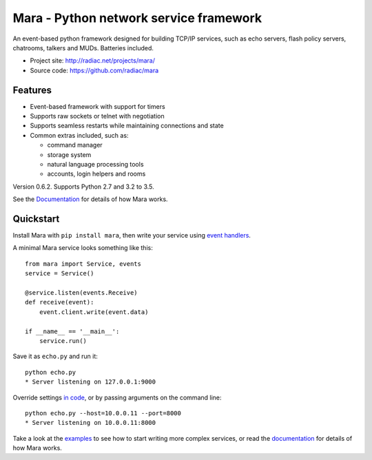 =======================================
Mara - Python network service framework
=======================================

An event-based python framework designed for building TCP/IP services, such as
echo servers, flash policy servers, chatrooms, talkers and MUDs. Batteries
included.

* Project site: http://radiac.net/projects/mara/
* Source code: https://github.com/radiac/mara

.. image:: https://travis-ci.org/radiac/mara.svg?branch=master
    :target: https://travis-ci.org/radiac/mara

.. image:: https://coveralls.io/repos/radiac/mara/badge.svg?branch=master&service=github
    :target: https://coveralls.io/github/radiac/mara?branch=master


Features
========

* Event-based framework with support for timers
* Supports raw sockets or telnet with negotiation
* Supports seamless restarts while maintaining connections and state
* Common extras included, such as:

  * command manager
  * storage system
  * natural language processing tools
  * accounts, login helpers and rooms

Version 0.6.2. Supports Python 2.7 and 3.2 to 3.5.

See the `Documentation <http://radiac.net/projects/mara/documentation/>`_
for details of how Mara works.


Quickstart
==========

Install Mara with ``pip install mara``, then write your service using
`event handlers <http://radiac.net/projects/mara/documentation/api/events/>`_.

A minimal Mara service looks something like this::

    from mara import Service, events
    service = Service()

    @service.listen(events.Receive)
    def receive(event):
        event.client.write(event.data)

    if __name__ == '__main__':
        service.run()

Save it as ``echo.py`` and run it::

    python echo.py
    * Server listening on 127.0.0.1:9000

Override settings `in code <http://radiac.net/projects/mara/documentation/introduction/#settings>`_,
or by passing arguments on the command line::

    python echo.py --host=10.0.0.11 --port=8000
    * Server listening on 10.0.0.11:8000

Take a look at the
`examples <https://github.com/radiac/mara/tree/master/examples>`_ to see how to
start writing more complex services, or read the
`documentation <http://radiac.net/projects/mara/documentation/>`_ for
details of how Mara works.
